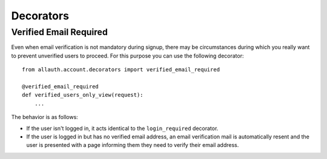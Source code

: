 Decorators
==========

Verified Email Required
------------------------

Even when email verification is not mandatory during signup, there
may be circumstances during which you really want to prevent
unverified users to proceed. For this purpose you can use the
following decorator::

    from allauth.account.decorators import verified_email_required

    @verified_email_required
    def verified_users_only_view(request):
        ...

The behavior is as follows:

- If the user isn't logged in, it acts identical to the
  ``login_required`` decorator.

- If the user is logged in but has no verified email address, an
  email verification mail is automatically resent and the user is
  presented with a page informing them they need to verify their email
  address.
